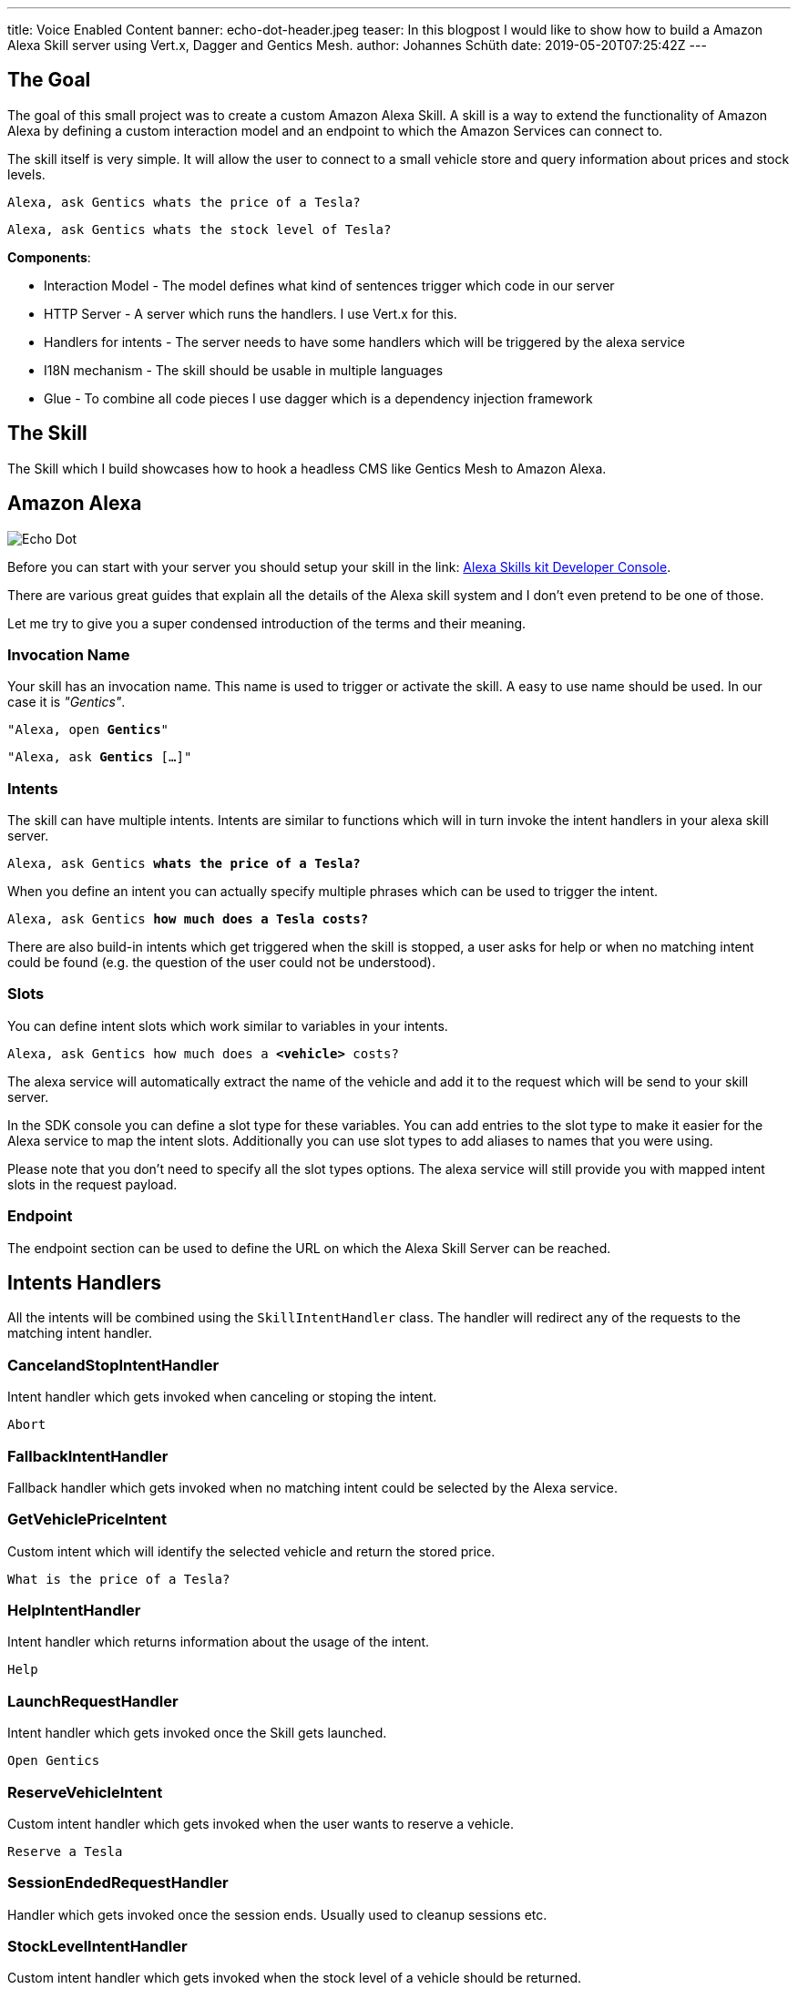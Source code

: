 ---
title: Voice Enabled Content
banner: echo-dot-header.jpeg
teaser: In this blogpost I would like to show how to build a Amazon Alexa Skill server using Vert.x, Dagger and Gentics Mesh.
author: Johannes Schüth
date: 2019-05-20T07:25:42Z
---

:icons: font
:source-highlighter: prettify
:toc:

== The Goal

The goal of this small project was to create a custom Amazon Alexa Skill. A skill is a way to extend the functionality of Amazon Alexa by defining a custom interaction model and an endpoint to which the Amazon Services can connect to.

The skill itself is very simple. It will allow the user to connect to a small vehicle store and query information about prices and stock levels.

`Alexa, ask Gentics whats the price of a Tesla?`

`Alexa, ask Gentics whats the stock level of Tesla?`

*Components*:

* Interaction Model - The model defines what kind of sentences trigger which code in our server
* HTTP Server - A server which runs the handlers. I use Vert.x for this.
* Handlers for intents - The server needs to have some handlers which will be triggered by the alexa service
* I18N mechanism - The skill should be usable in multiple languages
* Glue - To combine all code pieces I use dagger which is a dependency injection framework

== The Skill

The Skill which I build showcases how to hook a headless CMS like Gentics Mesh to Amazon Alexa.

== Amazon Alexa

image::alexa.jpeg[Echo Dot, role="img-responsive"]

Before you can start with your server you should setup your skill in the link: https://developer.amazon.com/alexa/console/ask[Alexa Skills kit Developer Console].

There are various great guides that explain all the details of the Alexa skill system and I don't even pretend to be one of those.

Let me try to give you a super condensed introduction of the terms and their meaning.

=== Invocation Name

Your skill has an invocation name. This name is used to trigger or activate the skill. A easy to use name should be used. In our case it is _"Gentics"_.

`"Alexa, open *Gentics*"`

`"Alexa, ask *Gentics* [...]"`

=== Intents

The skill can have multiple intents. Intents are similar to functions which will in turn invoke the intent handlers in your alexa skill server.

`Alexa, ask Gentics *whats the price of a Tesla?*`

When you define an intent you can actually specify multiple phrases which can be used to trigger the intent.

`Alexa, ask Gentics *how much does a Tesla costs?*`

There are also build-in intents which get triggered when the skill is stopped, a user asks for help or when no matching intent could be found (e.g. the question of the user could not be understood).

=== Slots

You can define intent slots which work similar to variables in your intents.

`Alexa, ask Gentics how much does a *<vehicle>* costs?`

The alexa service will automatically extract the name of the vehicle and add it to the request which will be send to your skill server.

In the SDK console you can define a slot type for these variables. You can add entries to the slot type to make it easier for the Alexa service to map the intent slots. Additionally you can use slot types to add aliases to names that you were using.

Please note that you don't need to specify all the slot types options. The alexa service will still provide you with mapped intent slots in the request payload.

=== Endpoint

The endpoint section can be used to define the URL on which the Alexa Skill Server can be reached.

== Intents Handlers

All the intents will be combined using the `SkillIntentHandler` class. The handler will redirect any of the requests to the matching intent handler.

=== CancelandStopIntentHandler

Intent handler which gets invoked when canceling or stoping the intent.

`Abort`

=== FallbackIntentHandler

Fallback handler which gets invoked when no matching intent could be selected by the Alexa service.

=== GetVehiclePriceIntent  

Custom intent which will identify the selected vehicle and return the stored price.

`What is the price of a Tesla?`

=== HelpIntentHandler

Intent handler which returns information about the usage of the intent.

`Help`

=== LaunchRequestHandler

Intent handler which gets invoked once the Skill gets launched.

`Open Gentics`

=== ReserveVehicleIntent

Custom intent handler which gets invoked when the user wants to reserve a vehicle.

`Reserve a Tesla`

=== SessionEndedRequestHandler

Handler which gets invoked once the session ends. Usually used to cleanup sessions etc.

=== StockLevelIntentHandler

Custom intent handler which gets invoked when the stock level of a vehicle should be returned.

`Whats the stock level for Teslas?`

== Building the Skill Server

== Dagger

I use link:http://google.github.io/dagger/[Dagger] as the dependency injection framework of my choice.

The link:https://github.com/gentics/mesh-alexa-skill/blob/9beb7d57be153077456aff3ea34896debbd501fe/src/main/java/com/gentics/mesh/alexa/GenticsSkill.java#L28[main] method contains the code which prepares the dagger dependency graph.

Initially a `SkillConfig` configuration POJO will be created. This configuration will be provided to the dagger builder in order to make it injectable.

[source,java]
----
SkillConfig config = new SkillConfig();
applyEnv(config);
AppComponent app = DaggerAppComponent.builder().config(config).build();
app.skill().run();
----

== Vert.x Server

For Http request handling and routing I use link:https://vertx.io/[Eclipse Vert.x] since it is light weight and easy to extend and use. The `link:https://github.com/gentics/mesh-alexa-skill/blob/master/src/main/java/com/gentics/mesh/alexa/server/SkillServerVerticle.java[SkillServerVerticle]` contains the server, routes and handlers.

[source,java]
----
router.route("/alexa").handler(rh -> {
	JsonObject json = rh.getBodyAsJson();
	try {
		intentHandler.handleRequest(json, sr -> {
			Buffer buffer = Buffer.buffer(sr.getRawResponse());
			rh.response().end(buffer);
		});
	} catch (IOException e) {
		rh.fail(e);
	}
});
----

== I18N

link:https://github.com/gentics/mesh-alexa-skill/tree/master/src/main/resources/i18n[Resource bundles] have been added to the project in order to make the skill support multiple languages.

The link:https://github.com/gentics/mesh-alexa-skill/blob/master/src/main/java/com/gentics/mesh/alexa/util/I18NUtil.java[I18NUtil] handles the i18n lookup. 

Each Alexa API request provides the `HandlerInput` which contains information about the local that has been configured for the client which uses the skill.

[source,java]
----
protected Locale getLocale(HandlerInput input) {
	String localeStr = input.getRequest().getLocale();
	Locale locale = Locale.forLanguageTag(localeStr);
	return locale;
}
----

Finally the local can be used to get the translation.

[source,java]
----
String speechText = i18n(locale, "vehicle_not_found");
----

== Gentics Mesh


== Testing

For testing I setup a local port forward in my router to my local development environment. This way the alexa service was able to communicate with my local development server in my IDE.

== Deployment

Once you have build the project using maven you can build a docker image.

```
FROM java:openjdk-8-jre-alpine

ADD ./target/mesh-alexa-skill*.jar /server.jar

CMD ["java", "-jar", "server.jar"]
```

== Conclusion


Title photo by link:https://unsplash.com/photos/tsBropDpnwE[Andres Urena] via link:https://unsplash.com/[unsplash].
Echo dot photo by link:https://unsplash.com/photos/bifCXiN5rdY[Jan Antonin Kolar] via link:https://unsplash.com/[unsplash].

